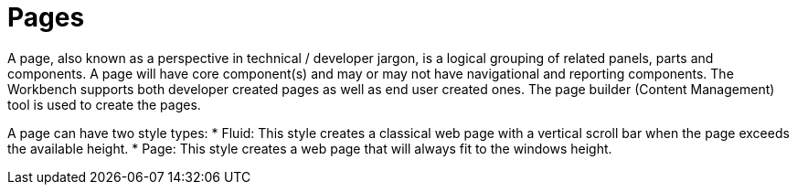 [id='_building_custom_dashboard_widgets_pages_con']
= Pages

A page, also known as a perspective in technical / developer jargon, is a logical grouping of related panels, parts and components. A page will have core component(s) and may or may not have navigational and reporting components. The Workbench supports both developer created pages as well as end user created ones. The page builder (Content Management) tool is used to create the pages.

A page can have two style types:
* Fluid: This style creates a classical web page with a vertical scroll bar when the page exceeds the available height.
* Page: This style creates a web page that will always fit to the windows height.
